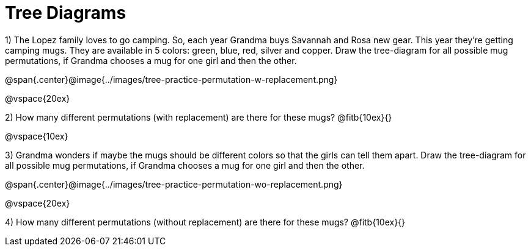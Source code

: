 = Tree Diagrams

++++
<style>
.fitb{ text-align: left; }
</style>
++++

1) The Lopez family loves to go camping. So, each year Grandma buys Savannah and Rosa new gear. This year they’re getting camping mugs. They are available in 5 colors: green, blue, red, silver and copper. Draw the tree-diagram for all possible mug permutations, if Grandma chooses a mug for one girl and then the other.

@span{.center}@image{../images/tree-practice-permutation-w-replacement.png}

@vspace{20ex} 

2) How many different permutations (with replacement) are there for these mugs? @fitb{10ex}{}

@vspace{10ex}

3) Grandma wonders if maybe the mugs should be different colors so that the girls can tell them apart. Draw the tree-diagram for all possible mug permutations, if Grandma chooses a mug for one girl and then the other.

@span{.center}@image{../images/tree-practice-permutation-wo-replacement.png}

@vspace{20ex} 

4) How many different permutations (without replacement) are there for these mugs? @fitb{10ex}{}
